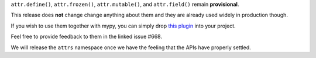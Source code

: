 ``attr.define()``, ``attr.frozen()``, ``attr.mutable()``, and ``attr.field()`` remain **provisional**.

This release does **not** change change anything about them and they are already used widely in production though.

If you wish to use them together with mypy, you can simply drop `this plugin <https://gist.github.com/hynek/1e3844d0c99e479e716169034b5fa963#file-attrs_ng_plugin-py>`_ into your project.

Feel free to provide feedback to them in the linked issue #668.

We will release the ``attrs`` namespace once we have the feeling that the APIs have properly settled.
